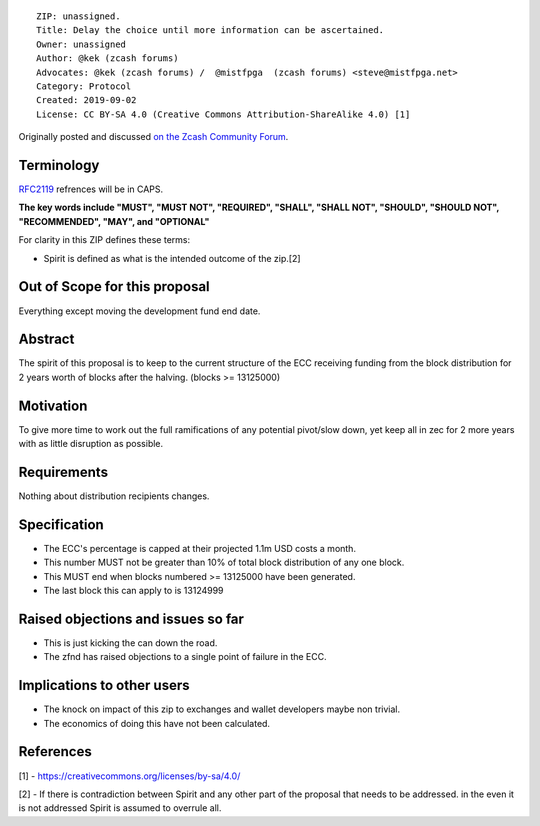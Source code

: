 ::

  ZIP: unassigned.
  Title: Delay the choice until more information can be ascertained.
  Owner: unassigned
  Author: @kek (zcash forums)
  Advocates: @kek (zcash forums) /  @mistfpga  (zcash forums) <steve@mistfpga.net>
  Category: Protocol
  Created: 2019-09-02
  License: CC BY-SA 4.0 (Creative Commons Attribution-ShareAlike 4.0) [1]
  

Originally posted and discussed `on the Zcash Community Forum <https://forum.zcashcommunity.com/t/kek-s-proposal-fund-ecc-for-2-more-years/34778>`__.


Terminology
===========

`RFC2119 <https://tools.ietf.org/html/rfc2119>`__ refrences will be in CAPS. 

**The key words include "MUST", "MUST NOT", "REQUIRED", "SHALL", "SHALL NOT", "SHOULD", "SHOULD NOT", "RECOMMENDED",  "MAY", and "OPTIONAL"**

For clarity in this ZIP defines these terms:

-  Spirit is defined as what is the intended outcome of the zip.[2]

Out of Scope for this proposal
==============================

Everything except moving the development fund end date.

Abstract
========

The spirit of this proposal is to keep to the current structure of the ECC receiving funding from the block distribution for 2 years worth of blocks after the halving. (blocks >= 13125000)

Motivation
==========

To give more time to work out the full ramifications of any potential pivot/slow down, yet keep all in zec for 2 more years with as little disruption as possible.

Requirements
============

Nothing about distribution recipients changes.

Specification
=============

-  The ECC's percentage is capped at their projected 1.1m USD costs a month.
-  This number MUST not be greater than 10% of total block distribution of any one block.
-  This MUST end when blocks numbered >= 13125000 have been generated.
-  The last block this can apply to is 13124999
 
Raised objections and issues so far
===================================

-  This is just kicking the can down the road.
-  The zfnd has raised objections to a single point of failure in the ECC.

Implications to other users
===========================

-  The knock on impact of this zip to exchanges and wallet developers maybe non trivial.
-  The economics of doing this have not been calculated.

References
==========

[1] - https://creativecommons.org/licenses/by-sa/4.0/

[2] - If there is contradiction between Spirit and any other part of the proposal that needs to be addressed. in the even it is not addressed Spirit is assumed to overrule all.
